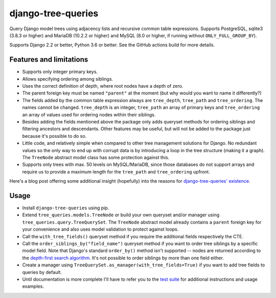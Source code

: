 ===================
django-tree-queries
===================

.. image:: https://github.com/matthiask/django-tree-queries/actions/workflows/test.yml/badge.svg
    :target: https://github.com/matthiask/django-tree-queries/
    :alt: CI Status

Query Django model trees using adjacency lists and recursive common
table expressions. Supports PostgreSQL, sqlite3 (3.8.3 or higher) and
MariaDB (10.2.2 or higher) and MySQL (8.0 or higher, if running without
``ONLY_FULL_GROUP_BY``).

Supports Django 2.2 or better, Python 3.6 or better. See the GitHub actions
build for more details.

Features and limitations
========================

- Supports only integer primary keys.
- Allows specifying ordering among siblings.
- Uses the correct definition of depth, where root nodes have a depth of
  zero.
- The parent foreign key must be named ``"parent"`` at the moment (but
  why would you want to name it differently?)
- The fields added by the common table expression always are
  ``tree_depth``, ``tree_path`` and ``tree_ordering``. The names cannot
  be changed. ``tree_depth`` is an integer, ``tree_path`` an array of
  primary keys and ``tree_ordering`` an array of values used for
  ordering nodes within their siblings.
- Besides adding the fields mentioned above the package only adds queryset
  methods for ordering siblings and filtering ancestors and descendants. Other
  features may be useful, but will not be added to the package just because
  it's possible to do so.
- Little code, and relatively simple when compared to other tree
  management solutions for Django. No redundant values so the only way
  to end up with corrupt data is by introducing a loop in the tree
  structure (making it a graph). The ``TreeNode`` abstract model class
  has some protection against this.
- Supports only trees with max. 50 levels on MySQL/MariaDB, since those
  databases do not support arrays and require us to provide a maximum
  length for the ``tree_path`` and ``tree_ordering`` upfront.

Here's a blog post offering some additional insight (hopefully) into the
reasons for `django-tree-queries' existence <https://406.ch/writing/django-tree-queries/>`_.


Usage
=====

- Install ``django-tree-queries`` using pip.
- Extend ``tree_queries.models.TreeNode`` or build your own queryset
  and/or manager using ``tree_queries.query.TreeQuerySet``. The
  ``TreeNode`` abstract model already contains a ``parent`` foreign key
  for your convenience and also uses model validation to protect against
  loops.
- Call the ``with_tree_fields()`` queryset method if you require the
  additional fields respectively the CTE.
- Call the ``order_siblings_by("field_name")`` queryset method if you want to
  order tree siblings by a specific model field. Note that Django's standard
  ``order_by()`` method isn't supported -- nodes are returned according to the
  `depth-first search algorithm
  <https://en.wikipedia.org/wiki/Depth-first_search>`__. It's not possible to
  order siblings by more than one field either.
- Create a manager using
  ``TreeQuerySet.as_manager(with_tree_fields=True)`` if you want to add
  tree fields to queries by default.
- Until documentation is more complete I'll have to refer you to the
  `test suite
  <https://github.com/matthiask/django-tree-queries/blob/main/tests/testapp/test_queries.py>`_
  for additional instructions and usage examples.
